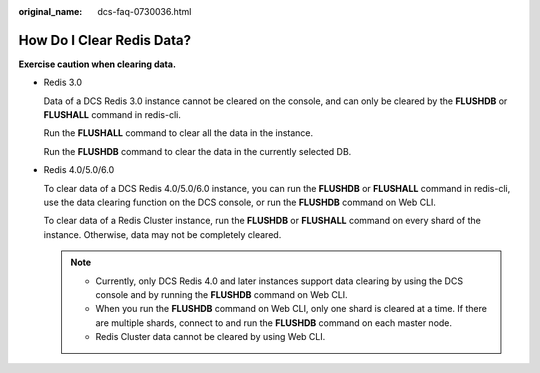 :original_name: dcs-faq-0730036.html

.. _dcs-faq-0730036:

How Do I Clear Redis Data?
==========================

**Exercise caution when clearing data.**

-  Redis 3.0

   Data of a DCS Redis 3.0 instance cannot be cleared on the console, and can only be cleared by the **FLUSHDB** or **FLUSHALL** command in redis-cli.

   Run the **FLUSHALL** command to clear all the data in the instance.

   Run the **FLUSHDB** command to clear the data in the currently selected DB.

-  Redis 4.0/5.0/6.0

   To clear data of a DCS Redis 4.0/5.0/6.0 instance, you can run the **FLUSHDB** or **FLUSHALL** command in redis-cli, use the data clearing function on the DCS console, or run the **FLUSHDB** command on Web CLI.

   To clear data of a Redis Cluster instance, run the **FLUSHDB** or **FLUSHALL** command on every shard of the instance. Otherwise, data may not be completely cleared.

   .. note::

      -  Currently, only DCS Redis 4.0 and later instances support data clearing by using the DCS console and by running the **FLUSHDB** command on Web CLI.
      -  When you run the **FLUSHDB** command on Web CLI, only one shard is cleared at a time. If there are multiple shards, connect to and run the **FLUSHDB** command on each master node.
      -  Redis Cluster data cannot be cleared by using Web CLI.
